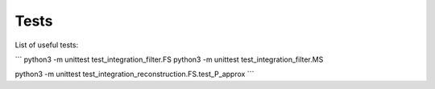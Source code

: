 Tests
======

List of useful tests:

```
python3 -m unittest test_integration_filter.FS
python3 -m unittest test_integration_filter.MS

python3 -m unittest test_integration_reconstruction.FS.test_P_approx
```